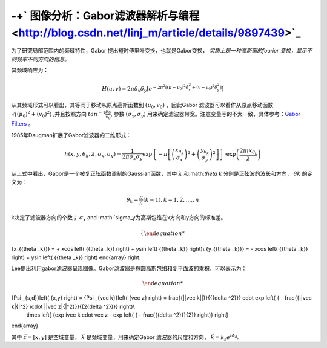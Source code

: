 -+` 图像分析：Gabor滤波器解析与编程 <http://blog.csdn.net/linj_m/article/details/9897439>`_ 
=========================================================================================================


为了研究局部范围内的频域特性，Gabor 提出短时傅里叶变换，也就是Gabor变换，
*实质上是一种高斯窗的fourier 变换，显示不同频率不同方向的信息。*  

其频域响应为：

.. math::

   H\left( {u,v} \right) = 2\pi {\delta _x}{\delta _y}\left[ {{e^{ - 2{\pi ^2}\left[ {{{\left( {\mu  - {\mu _0}} \right)}^2}\delta _x^2 + {{\left( {v - {v_0}} \right)}^2}\delta _y^2} \right]}}} \right]

从其频域形式可以看出，其等同于移动从原点高斯函数到
:math:`(\mu_0,v_0)` ，因此Gabor 滤波器可以看作从原点移动函数 :math:`\sqrt((\mu_0)^2+(v_0)^2)` ,并且按照方向 :math:`tan^{-1}\frac{\mu_0}{v_0}`, 参数 :math:`(\sigma_x,\sigma_y)` 用来确定滤波器带宽。注意变量写的不太一致，具体参考：`Gabor Filters <http://www.cs.utah.edu/~arul/report/node13.html>`_ 。 

1985年Daugman扩展了Gabor滤波器的二维形式：

.. math::

   h\left( {x,y,{\theta _k},\lambda ,{\sigma _x},{\sigma _y}} \right) = \frac{1}{{2\pi {\sigma _x}{\sigma _y}}}\exp \left\{ { - \pi \left[ {{{\left( {\frac{{{x_{{\theta _k}}}}}{{{\sigma _x}}}} \right)}^2} + {{\left( {\frac{{{y_{{\theta _k}}}}}{{{\sigma _y}}}} \right)}^2}} \right]} \right\} \cdot \exp \left( {\frac{{2\pi i{x_{{\theta _k}}}}}{\lambda }} \right)


从上式中看出，Gabor是一个被复正弦函数调制的Gaussian函数，其中 :math:`\lambda` 和:math:`\theta k` 分别是正弦波的波长和方向， :math:`\theta k` 的定义为：

.. math::

   {\theta _k} = \frac{\pi }{n}\left( {k - 1} \right), k = 1,2,....,n


k决定了滤波器方向的个数；
:math:`\sigma_x`  and  :math:`\sigma_y为高斯包络在x方向和y方向的标准差。

.. math::

   \left\{ \begin{array}{l}
{x_{{\theta _k}}} =  + x\cos \left( {{\theta _k}} \right) + y\sin \left( {{\theta _k}} \right)\\
{y_{{\theta _k}}} =  - x\cos \left( {{\theta _k}} \right) + y\sin \left( {{\theta _k}} \right)
\end{array} \right.


Lee提出利用gabor滤波器呈现图像。Gabor滤波器是椭圆高斯包络和复平面波的乘积，可以表示为：

.. math::

   \begin{array}{c}
{\Psi _{s,d}}\left( {x,y} \right) = {\Psi _{\vec k}}\left( {\vec z} \right) = \frac{{||\vec k||}}{{{\delta ^2}}} \cdot \exp \left( { - \frac{{||\vec k|{|^2} \cdot ||\vec z|{|^2}}}{{2{\delta ^2}}}} \right)\\
 \times \left[ {\exp  i\vec k \cdot \vec z - \exp \left( { - \frac{{{\delta ^2}}}{2}} \right)} \right]
\end{array}


其中 :math:`\vec z=[x,y]` 是空域变量，
:math:`\vec k` 是频域变量，用来确定Gabor 滤波器的尺度和方向， :math:`\vec k = {k_s}{e^{i{\phi _d}}}`.
